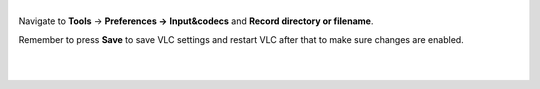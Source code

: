 .. raw:: mediawiki

   {{howto|specify the folder where the recorded files (via red rec button) will be stored}}

| 
| Navigate to **Tools** -> **Preferences ->** **Input&codecs** and **Record directory or filename**.

Remember to press **Save** to save VLC settings and restart VLC after that to make sure changes are enabled.

| 
| 
